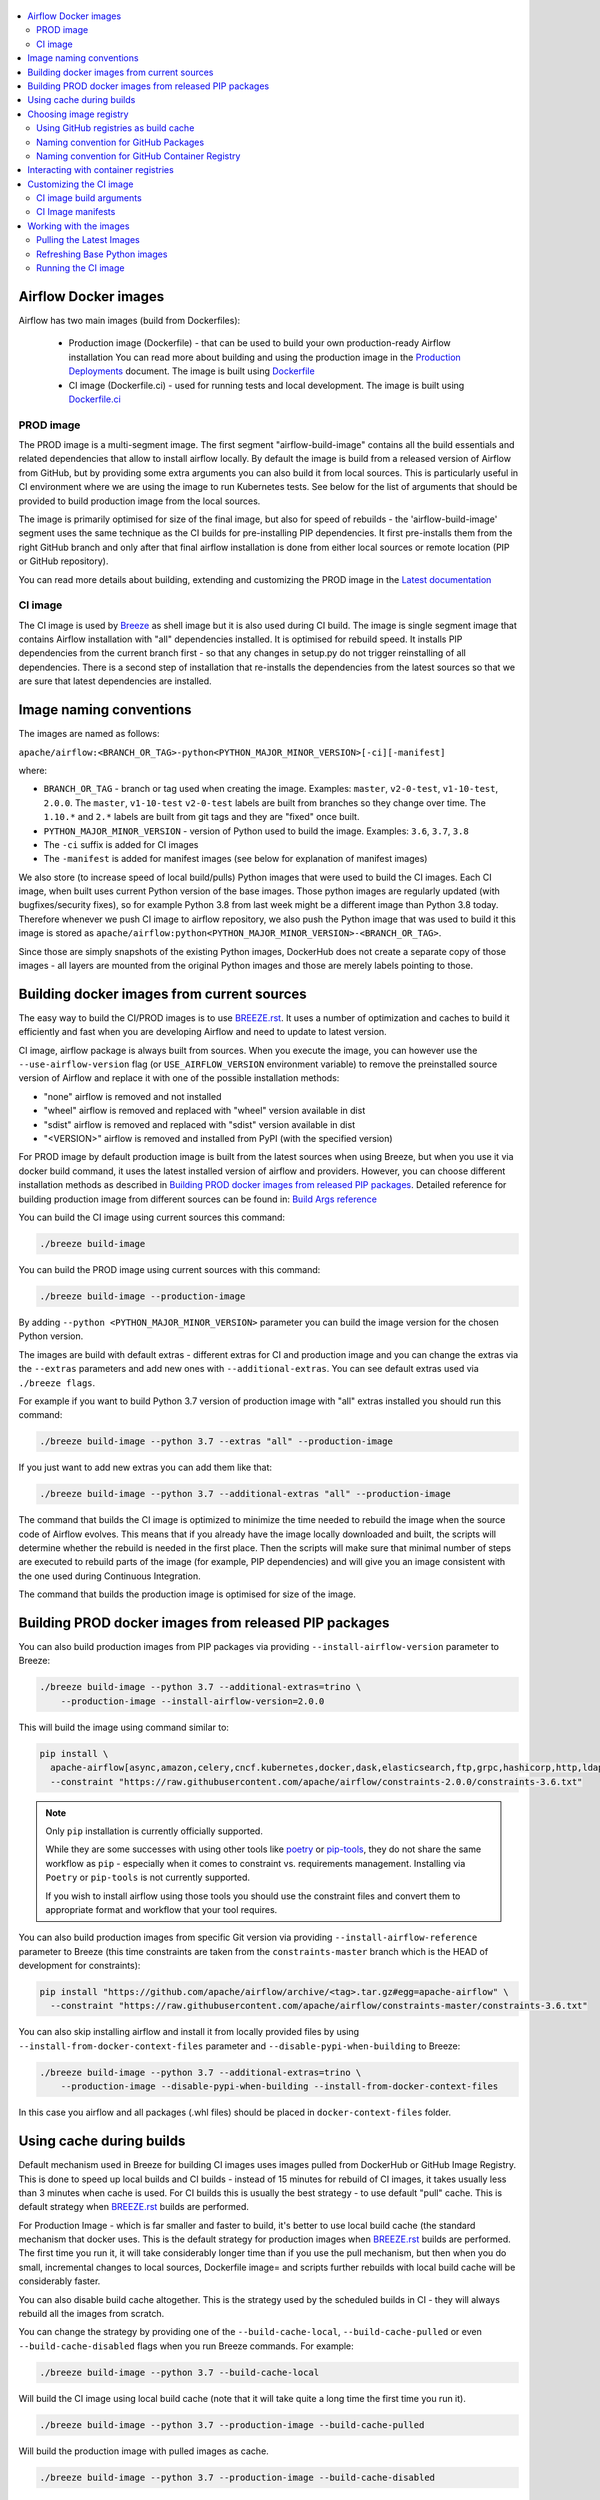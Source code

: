  .. Licensed to the Apache Software Foundation (ASF) under one
    or more contributor license agreements.  See the NOTICE file
    distributed with this work for additional information
    regarding copyright ownership.  The ASF licenses this file
    to you under the Apache License, Version 2.0 (the
    "License"); you may not use this file except in compliance
    with the License.  You may obtain a copy of the License at

 ..   http://www.apache.org/licenses/LICENSE-2.0

 .. Unless required by applicable law or agreed to in writing,
    software distributed under the License is distributed on an
    "AS IS" BASIS, WITHOUT WARRANTIES OR CONDITIONS OF ANY
    KIND, either express or implied.  See the License for the
    specific language governing permissions and limitations
    under the License.

.. contents:: :local:

Airflow Docker images
=====================

Airflow has two main images (build from Dockerfiles):

  * Production image (Dockerfile) - that can be used to build your own production-ready Airflow installation
    You can read more about building and using the production image in the
    `Production Deployments <https://airflow.apache.org/docs/apache-airflow/stable/production-deployment.html>`_ document.
    The image is built using `Dockerfile <Dockerfile>`_

  * CI image (Dockerfile.ci) - used for running tests and local development. The image is built using
    `Dockerfile.ci <Dockerfile.ci>`_

PROD image
-----------

The PROD image is a multi-segment image. The first segment "airflow-build-image" contains all the
build essentials and related dependencies that allow to install airflow locally. By default the image is
build from a released version of Airflow from GitHub, but by providing some extra arguments you can also
build it from local sources. This is particularly useful in CI environment where we are using the image
to run Kubernetes tests. See below for the list of arguments that should be provided to build
production image from the local sources.

The image is primarily optimised for size of the final image, but also for speed of rebuilds - the
'airflow-build-image' segment uses the same technique as the CI builds for pre-installing PIP dependencies.
It first pre-installs them from the right GitHub branch and only after that final airflow installation is
done from either local sources or remote location (PIP or GitHub repository).

You can read more details about building, extending and customizing the PROD image in the
`Latest documentation <https://airflow.apache.org/docs/docker-stack/index.html>`_


CI image
--------

The CI image is used by `Breeze <BREEZE.rst>`_ as shell image but it is also used during CI build.
The image is single segment image that contains Airflow installation with "all" dependencies installed.
It is optimised for rebuild speed. It installs PIP dependencies from the current branch first -
so that any changes in setup.py do not trigger reinstalling of all dependencies.
There is a second step of installation that re-installs the dependencies
from the latest sources so that we are sure that latest dependencies are installed.

Image naming conventions
========================

The images are named as follows:

``apache/airflow:<BRANCH_OR_TAG>-python<PYTHON_MAJOR_MINOR_VERSION>[-ci][-manifest]``

where:

* ``BRANCH_OR_TAG`` - branch or tag used when creating the image. Examples: ``master``,
  ``v2-0-test``, ``v1-10-test``, ``2.0.0``. The ``master``, ``v1-10-test`` ``v2-0-test`` labels are
  built from branches so they change over time. The ``1.10.*`` and ``2.*`` labels are built from git tags
  and they are "fixed" once built.
* ``PYTHON_MAJOR_MINOR_VERSION`` - version of Python used to build the image. Examples: ``3.6``, ``3.7``,
  ``3.8``
* The ``-ci`` suffix is added for CI images
* The ``-manifest`` is added for manifest images (see below for explanation of manifest images)

We also store (to increase speed of local build/pulls) Python images that were used to build
the CI images. Each CI image, when built uses current Python version of the base images. Those
python images are regularly updated (with bugfixes/security fixes), so for example Python 3.8 from
last week might be a different image than Python 3.8 today. Therefore whenever we push CI image
to airflow repository, we also push the Python image that was used to build it this image is stored
as ``apache/airflow:python<PYTHON_MAJOR_MINOR_VERSION>-<BRANCH_OR_TAG>``.

Since those are simply snapshots of the existing Python images, DockerHub does not create a separate
copy of those images - all layers are mounted from the original Python images and those are merely
labels pointing to those.

Building docker images from current sources
===========================================

The easy way to build the CI/PROD images is to use `<BREEZE.rst>`_. It uses a number of optimization
and caches to build it efficiently and fast when you are developing Airflow and need to update to
latest version.

CI image, airflow package is always built from sources. When you execute the image, you can however use
the ``--use-airflow-version`` flag (or ``USE_AIRFLOW_VERSION`` environment variable) to remove
the preinstalled source version of Airflow and replace it with one of the possible installation methods:

* "none" airflow is removed and not installed
* "wheel" airflow is removed and replaced with "wheel" version available in dist
* "sdist" airflow is removed and replaced with "sdist" version available in dist
* "<VERSION>" airflow is removed and installed from PyPI (with the specified version)

For PROD image by default production image is built from the latest sources when using Breeze, but when
you use it via docker build command, it uses the latest installed version of airflow and providers.
However, you can choose different installation methods as described in
`Building PROD docker images from released PIP packages <#building-prod-docker-images-from-released-packages>`_.
Detailed reference for building production image from different sources can be found in:
`Build Args reference <docs/docker-stack/build-arg-ref.rst#installing-airflow-using-different-methods>`_

You can build the CI image using current sources this command:

.. code-block:: bash

  ./breeze build-image

You can build the PROD image using current sources with this command:

.. code-block:: bash

  ./breeze build-image --production-image

By adding ``--python <PYTHON_MAJOR_MINOR_VERSION>`` parameter you can build the
image version for the chosen Python version.

The images are build with default extras - different extras for CI and production image and you
can change the extras via the ``--extras`` parameters and add new ones with ``--additional-extras``.
You can see default extras used via ``./breeze flags``.

For example if you want to build Python 3.7 version of production image with
"all" extras installed you should run this command:

.. code-block:: bash

  ./breeze build-image --python 3.7 --extras "all" --production-image

If you just want to add new extras you can add them like that:

.. code-block:: bash

  ./breeze build-image --python 3.7 --additional-extras "all" --production-image

The command that builds the CI image is optimized to minimize the time needed to rebuild the image when
the source code of Airflow evolves. This means that if you already have the image locally downloaded and
built, the scripts will determine whether the rebuild is needed in the first place. Then the scripts will
make sure that minimal number of steps are executed to rebuild parts of the image (for example,
PIP dependencies) and will give you an image consistent with the one used during Continuous Integration.

The command that builds the production image is optimised for size of the image.

Building PROD docker images from released PIP packages
======================================================

You can also build production images from PIP packages via providing ``--install-airflow-version``
parameter to Breeze:

.. code-block:: bash

  ./breeze build-image --python 3.7 --additional-extras=trino \
      --production-image --install-airflow-version=2.0.0

This will build the image using command similar to:

.. code-block:: bash

    pip install \
      apache-airflow[async,amazon,celery,cncf.kubernetes,docker,dask,elasticsearch,ftp,grpc,hashicorp,http,ldap,google,microsoft.azure,mysql,postgres,redis,sendgrid,sftp,slack,ssh,statsd,virtualenv]==2.0.0 \
      --constraint "https://raw.githubusercontent.com/apache/airflow/constraints-2.0.0/constraints-3.6.txt"

.. note::

   Only ``pip`` installation is currently officially supported.

   While they are some successes with using other tools like `poetry <https://python-poetry.org/>`_ or
   `pip-tools <https://pypi.org/project/pip-tools/>`_, they do not share the same workflow as
   ``pip`` - especially when it comes to constraint vs. requirements management.
   Installing via ``Poetry`` or ``pip-tools`` is not currently supported.

   If you wish to install airflow using those tools you should use the constraint files and convert
   them to appropriate format and workflow that your tool requires.



You can also build production images from specific Git version via providing ``--install-airflow-reference``
parameter to Breeze (this time constraints are taken from the ``constraints-master`` branch which is the
HEAD of development for constraints):

.. code-block:: bash

    pip install "https://github.com/apache/airflow/archive/<tag>.tar.gz#egg=apache-airflow" \
      --constraint "https://raw.githubusercontent.com/apache/airflow/constraints-master/constraints-3.6.txt"

You can also skip installing airflow and install it from locally provided files by using
``--install-from-docker-context-files`` parameter and ``--disable-pypi-when-building`` to Breeze:

.. code-block:: bash

  ./breeze build-image --python 3.7 --additional-extras=trino \
      --production-image --disable-pypi-when-building --install-from-docker-context-files

In this case you airflow and all packages (.whl files) should be placed in ``docker-context-files`` folder.

Using cache during builds
=========================

Default mechanism used in Breeze for building CI images uses images pulled from DockerHub or
GitHub Image Registry. This is done to speed up local builds and CI builds - instead of 15 minutes
for rebuild of CI images, it takes usually less than 3 minutes when cache is used. For CI builds this is
usually the best strategy - to use default "pull" cache. This is default strategy when
`<BREEZE.rst>`_ builds are performed.

For Production Image - which is far smaller and faster to build, it's better to use local build cache (the
standard mechanism that docker uses. This is the default strategy for production images when
`<BREEZE.rst>`_ builds are performed. The first time you run it, it will take considerably longer time than
if you use the pull mechanism, but then when you do small, incremental changes to local sources,
Dockerfile image= and scripts further rebuilds with local build cache will be considerably faster.

You can also disable build cache altogether. This is the strategy used by the scheduled builds in CI - they
will always rebuild all the images from scratch.

You can change the strategy by providing one of the ``--build-cache-local``, ``--build-cache-pulled`` or
even ``--build-cache-disabled`` flags when you run Breeze commands. For example:

.. code-block:: bash

  ./breeze build-image --python 3.7 --build-cache-local

Will build the CI image using local build cache (note that it will take quite a long time the first
time you run it).

.. code-block:: bash

  ./breeze build-image --python 3.7 --production-image --build-cache-pulled

Will build the production image with pulled images as cache.


.. code-block:: bash

  ./breeze build-image --python 3.7 --production-image --build-cache-disabled

Will build the production image from the scratch.

You can also turn local docker caching by setting ``DOCKER_CACHE`` variable to "local", "pulled",
"disabled" and exporting it.

.. code-block:: bash

  export DOCKER_CACHE="local"

or

.. code-block:: bash

  export DOCKER_CACHE="disabled"


Choosing image registry
=======================

By default images are pulled and pushed from and to DockerHub registry when you use Breeze's push-image
or build commands. But as described in `CI Documentation <CI.rst>`_, you can choose different image
registry by setting ``GITHUB_REGISTRY`` to ``docker.pkg.github.com`` for GitHub Package Registry or
``ghcr.io`` for GitHub Container Registry.

Default is the GitHub Package Registry one. The Pull Request forks have no access to the secret but they
auto-detect the registry used when they wait for the images.

Our images are named like that:

.. code-block:: bash

  apache/airflow:<BRANCH_OR_TAG>-pythonX.Y         - for production images
  apache/airflow:<BRANCH_OR_TAG>-pythonX.Y-ci      - for CI images
  apache/airflow:<BRANCH_OR_TAG>-pythonX.Y-build   - for production build stage
  apache/airflow:pythonX.Y-<BRANCH_OR_TAG>         - for Python base image used for both CI and PROD image

For example:

.. code-block:: bash

  apache/airflow:master-python3.6                - production "latest" image from current master
  apache/airflow:master-python3.6-ci             - CI "latest" image from current master
  apache/airflow:v2-0-test-python3.6-ci          - CI "latest" image from current v2-0-test branch
  apache/airflow:2.0.0-python3.6                 - production image for 2.0.0 release
  apache/airflow:python3.6-master                - base Python image for the master branch

You can see DockerHub images at `<https://hub.docker.com/r/apache/airflow>`_

Using GitHub registries as build cache
--------------------------------------

By default DockerHub registry is used when you push or pull such images.
However for CI builds we keep the images in GitHub registry as well - this way we can easily push
the images automatically after merge requests and use such images for Pull Requests
as cache - which makes it much it much faster for CI builds (images are available in cache
right after merged request in master finishes it's build), The difference is visible especially if
significant changes are done in the Dockerfile.CI.

The images are named differently (in Docker definition of image names - registry URL is part of the
image name if DockerHub is not used as registry). Also GitHub has its own structure for registries
each project has its own registry naming convention that should be followed. The name of
images for GitHub registry are different as they must follow limitation of the registry used.

We are still using GitHub Packages as registry, but we are in the process of testing and switching
to GitHub Container Registry, and the naming conventions are slightly different (GitHub Packages
required all packages to have "organization/repository/" URL prefix ("apache/airflow/",
where in GitHub Container Registry, all images are in "organization" not in "repository" and they are all
in organization wide "apache/" namespace rather than in "apache/airflow/" one).
We are adding "airflow-" as prefix for image names of all Airflow images instead.
The images are linked to the repository via ``org.opencontainers.image.source`` label in the image.

Naming convention for GitHub Packages
-------------------------------------

Images built as "Run ID snapshot":

.. code-block:: bash

  docker.pkg.github.com.io/apache-airflow/<BRANCH>-pythonX.Y-ci-v2:<RUNID>    - for CI images
  docker.pkg.github.com/apache-airflow/<BRANCH>-pythonX.Y-v2:<RUNID>       - for production images
  docker.pkg.github.com/apache-airflow/<BRANCH>-pythonX.Y-build-v2:<RUNID> - for production build stage
  docker.pkg.github.com/apache-airflow/pythonX.Y-<BRANCH>-v2:X.Y-slim-buster-<RUN_ID>  - for base Python images

Latest images (pushed when master merge succeeds):

.. code-block:: bash

  docker.pkg.github.com/apache/airflow/<BRANCH>-pythonX.Y-ci-v2:latest    - for CI images
  docker.pkg.github.com/apache/airflow/<BRANCH>-pythonX.Y-v2:latest       - for production images
  docker.pkg.github.com/apache/airflow/<BRANCH>-pythonX.Y-build-v2:latest - for production build stage
  docker.pkg.github.com/apache/airflow/python-<BRANCH>-v1:X.Y-slim-buster - for base Python images


Naming convention for GitHub Container Registry
-----------------------------------------------

Images built as "Run ID snapshot":

.. code-block:: bash

  ghcr.io/apache/airflow-<BRANCH>-pythonX.Y-ci-v2:<RUNID>                - for CI images
  ghcr.io/apache/airflow-<BRANCH>-pythonX.Y-v2:<RUNID>                   - for production images
  ghcr.io/apache/airflow-<BRANCH>-pythonX.Y-build-v2:<RUNID>             - for production build stage
  ghcr.io/apache/airflow-pythonX.Y-<BRANCH>-v2:X.Y-slim-buster-<RUN_ID>  - for base Python images

Latest images (pushed when master merge succeeds):

.. code-block:: bash

  ghcr.io/apache/airflow-<BRANCH>-pythonX.Y-ci-v2:latest    - for CI images
  ghcr.io/apache/airflow-<BRANCH>-pythonX.Y-v2:latest       - for production images
  ghcr.io/apache/airflow-<BRANCH>-pythonX.Y-build-v2:latest - for production build stage
  ghcr.io/apache/airflow-python-<BRANCH>-v2:X.Y-slim-buster - for base Python images

Note that we never push or pull "release" images to GitHub registry. It is only used for CI builds

You can see all the current GitHub images at `<https://github.com/apache/airflow/packages>`_


In order to interact with the GitHub images you need to add ``--use-github-registry`` flag to the pull/push
commands in Breeze. This way the images will be pulled/pushed from/to GitHub rather than from/to
DockerHub. Images are build locally as ``apache/airflow`` images but then they are tagged with the right
GitHub tags for you. You can also specify ``--github-registry`` option and choose which of the
GitHub registries are used (``docker.pkg.github.com`` chooses GitHub Packages and ``ghcr.io`` chooses
GitHub Container Registry).

You can read more about the CI configuration and how CI builds are using DockerHub/GitHub images
in `<CI.rst>`_.

Note that you need to be committer and have the right to push to DockerHub and GitHub and you need to
be logged in. Only committers can push images directly. You need to login with your
Personal Access Token with "packages" scope to be able to push to those repositories or pull from them
in case of GitHub Packages.

GitHub Packages:

.. code-block:: bash

  docker login docker.pkg.github.com

GitHub Container Registry

.. code-block:: bash

  docker login ghcr.io

Interacting with container registries
=====================================

Since there are different naming conventions used for Airflow images and there are multiple images used,
`Breeze <BREEZE.rst>`_ provides easy to use management interface for the images. The
`CI system of ours <CI.rst>`_ is designed in the way that it should automatically refresh caches, rebuild
the images periodically and update them whenever new version of base Python is released.
However, occasionally, you might need to rebuild images locally and push them directly to the registries
to refresh them.

This can be done with ``Breeze`` command line which has easy-to-use tool to manage those images. For
example:


Force building Python 3.6 CI image using local cache and pushing it container registry:

.. code-block:: bash

  ./breeze build-image --python 3.6 --force-build-images --build-cache-local
  ./breeze push-image --python 3.6 --github-registry ghcr.io


Building Python 3.7 PROD images (both build and final image) using cache pulled
from ``docker.pkg.github.com`` and pushing it back:

.. code-block:: bash

  ./breeze build-image --production-image --python 3.7 --github-registry docker.pkg.github.com
  ./breeze push-image --production-image --python 3.7 --github-registry docker.pkg.github.com


Building Python 3.8 CI image using cache pulled from DockerHub and pushing it back:

.. code-block:: bash

  ./breeze build-image --python 3.8
  ./breeze push-image --python 3.8

You can also pull and run images being result of a specific CI run in GitHub Actions. This is a powerful
tool that allows to reproduce CI failures locally, enter the images and fix them much faster. It is enough
to pass ``--github-image-id`` and the registry and Breeze will download and execute commands using
the same image that was used during the CI build.

For example this command will run the same Python 3.8 image as was used in 210056909
run with enabled Kerberos integration (assuming docker.pkg.github.com was used as build cache).

.. code-block:: bash

  ./breeze --github-image-id 210056909 \
    --github-registry docker.pkg.github.com \
    --python 3.8 --integration kerberos

You can see more details and examples in `Breeze <BREEZE.rst>`_

Customizing the CI image
========================

Customizing the CI image allows to add your own dependencies to the image.

The easiest way to build the customized image is to use ``breeze`` script, but you can also build suc
customized image by running appropriately crafted docker build in which you specify all the ``build-args``
that you need to add to customize it. You can read about all the args and ways you can build the image
in the `<#ci-image-build-arguments>`_ chapter below.

Here just a few examples are presented which should give you general understanding of what you can customize.

This builds the production image in version 3.7 with additional airflow extras from 2.0.0 PyPI package and
additional apt dev and runtime dependencies.

.. code-block:: bash

  docker build . -f Dockerfile.ci \
    --build-arg PYTHON_BASE_IMAGE="python:3.7-slim-buster" \
    --build-arg ADDITIONAL_AIRFLOW_EXTRAS="jdbc"
    --build-arg ADDITIONAL_PYTHON_DEPS="pandas"
    --build-arg ADDITIONAL_DEV_APT_DEPS="gcc g++"
    --build-arg ADDITIONAL_RUNTIME_APT_DEPS="default-jre-headless"
    --tag my-image


the same image can be built using ``breeze`` (it supports auto-completion of the options):

.. code-block:: bash

  ./breeze build-image -f Dockerfile.ci \
      --production-image  --python 3.7 \
      --additional-extras=jdbc --additional-python-deps="pandas" \
      --additional-dev-apt-deps="gcc g++" --additional-runtime-apt-deps="default-jre-headless"

You can customize more aspects of the image - such as additional commands executed before apt dependencies
are installed, or adding extra sources to install your dependencies from. You can see all the arguments
described below but here is an example of rather complex command to customize the image
based on example in `this comment <https://github.com/apache/airflow/issues/8605#issuecomment-690065621>`_:

.. code-block:: bash

  docker build . -f Dockerfile.ci \
    --build-arg PYTHON_BASE_IMAGE="python:3.7-slim-buster" \
    --build-arg AIRFLOW_INSTALLATION_METHOD="apache-airflow" \
    --build-arg ADDITIONAL_AIRFLOW_EXTRAS="slack" \
    --build-arg ADDITIONAL_PYTHON_DEPS="apache-airflow-providers-odbc \
        azure-storage-blob \
        sshtunnel \
        google-api-python-client \
        oauth2client \
        beautifulsoup4 \
        dateparser \
        rocketchat_API \
        typeform" \
    --build-arg ADDITIONAL_DEV_APT_DEPS="msodbcsql17 unixodbc-dev g++" \
    --build-arg ADDITIONAL_DEV_APT_COMMAND="curl https://packages.microsoft.com/keys/microsoft.asc | apt-key add --no-tty - && curl https://packages.microsoft.com/config/debian/10/prod.list > /etc/apt/sources.list.d/mssql-release.list" \
    --build-arg ADDITIONAL_DEV_ENV_VARS="ACCEPT_EULA=Y" \
    --build-arg ADDITIONAL_RUNTIME_APT_COMMAND="curl https://packages.microsoft.com/keys/microsoft.asc | apt-key add --no-tty - && curl https://packages.microsoft.com/config/debian/10/prod.list > /etc/apt/sources.list.d/mssql-release.list" \
    --build-arg ADDITIONAL_RUNTIME_APT_DEPS="msodbcsql17 unixodbc git procps vim" \
    --build-arg ADDITIONAL_RUNTIME_ENV_VARS="ACCEPT_EULA=Y" \
    --tag my-image

CI image build arguments
------------------------

The following build arguments (``--build-arg`` in docker build command) can be used for CI images:

+------------------------------------------+------------------------------------------+------------------------------------------+
| Build argument                           | Default value                            | Description                              |
+==========================================+==========================================+==========================================+
| ``PYTHON_BASE_IMAGE``                    | ``python:3.6-slim-buster``               | Base Python image                        |
+------------------------------------------+------------------------------------------+------------------------------------------+
| ``PYTHON_MAJOR_MINOR_VERSION``           | ``3.6``                                  | major/minor version of Python (should    |
|                                          |                                          | match base image)                        |
+------------------------------------------+------------------------------------------+------------------------------------------+
| ``DEPENDENCIES_EPOCH_NUMBER``            | ``2``                                    | increasing this number will reinstall    |
|                                          |                                          | all apt dependencies                     |
+------------------------------------------+------------------------------------------+------------------------------------------+
| ``PIP_NO_CACHE_DIR``                     | ``true``                                 | if true, then no pip cache will be       |
|                                          |                                          | stored                                   |
+------------------------------------------+------------------------------------------+------------------------------------------+
| ``HOME``                                 | ``/root``                                | Home directory of the root user (CI      |
|                                          |                                          | image has root user as default)          |
+------------------------------------------+------------------------------------------+------------------------------------------+
| ``AIRFLOW_HOME``                         | ``/root/airflow``                        | Airflow’s HOME (that’s where logs and    |
|                                          |                                          | sqlite databases are stored)             |
+------------------------------------------+------------------------------------------+------------------------------------------+
| ``AIRFLOW_SOURCES``                      | ``/opt/airflow``                         | Mounted sources of Airflow               |
+------------------------------------------+------------------------------------------+------------------------------------------+
| ``AIRFLOW_REPO``                         | ``apache/airflow``                       | the repository from which PIP            |
|                                          |                                          | dependencies are pre-installed           |
+------------------------------------------+------------------------------------------+------------------------------------------+
| ``AIRFLOW_BRANCH``                       | ``master``                               | the branch from which PIP dependencies   |
|                                          |                                          | are pre-installed                        |
+------------------------------------------+------------------------------------------+------------------------------------------+
| ``AIRFLOW_CI_BUILD_EPOCH``               | ``1``                                    | increasing this value will reinstall PIP |
|                                          |                                          | dependencies from the repository from    |
|                                          |                                          | scratch                                  |
+------------------------------------------+------------------------------------------+------------------------------------------+
| ``AIRFLOW_CONSTRAINTS_LOCATION``         |                                          | If not empty, it will override the       |
|                                          |                                          | source of the constraints with the       |
|                                          |                                          | specified URL or file. Note that the     |
|                                          |                                          | file has to be in docker context so      |
|                                          |                                          | it's best to place such file in          |
|                                          |                                          | one of the folders included in           |
|                                          |                                          | .dockerignore. for example in the        |
|                                          |                                          | 'docker-context-files'. Note that the    |
|                                          |                                          | location does not work for the first     |
|                                          |                                          | stage of installation when the           |
|                                          |                                          | stage of installation when the           |
|                                          |                                          | ``AIRFLOW_PRE_CACHED_PIP_PACKAGES`` is   |
|                                          |                                          | set to true. Default location from       |
|                                          |                                          | GitHub is used in this case.             |
+------------------------------------------+------------------------------------------+------------------------------------------+
| ``AIRFLOW_CONSTRAINTS_REFERENCE``        |                                          | reference (branch or tag) from GitHub    |
|                                          |                                          | repository from which constraints are    |
|                                          |                                          | used. By default it is set to            |
|                                          |                                          | ``constraints-master`` but can be        |
|                                          |                                          | ``constraints-2-0`` for 2.0.* versions   |
|                                          |                                          | ``constraints-1-10`` for 1.10.* versions |
|                                          |                                          | or it could point to specific version    |
|                                          |                                          | for example ``constraints-2.0.0``        |
|                                          |                                          | is empty, it is auto-detected            |
+------------------------------------------+------------------------------------------+------------------------------------------+
| ``AIRFLOW_EXTRAS``                       | ``all``                                  | extras to install                        |
+------------------------------------------+------------------------------------------+------------------------------------------+
| ``UPGRADE_TO_NEWER_DEPENDENCIES``        | ``false``                                | If set to true, the dependencies are     |
|                                          |                                          | upgraded to newer versions matching      |
|                                          |                                          | setup.py before installation.            |
+------------------------------------------+------------------------------------------+------------------------------------------+
| ``CONTINUE_ON_PIP_CHECK_FAILURE``        | ``false``                                | By default the image will fail if pip    |
|                                          |                                          | check fails for it. This is good for     |
|                                          |                                          | interactive building but on CI the       |
|                                          |                                          | image should be built regardless - we    |
|                                          |                                          | have a separate step to verify image.    |
+------------------------------------------+------------------------------------------+------------------------------------------+
| ``AIRFLOW_PRE_CACHED_PIP_PACKAGES``      | ``true``                                 | Allows to pre-cache airflow PIP packages |
|                                          |                                          | from the GitHub of Apache Airflow        |
|                                          |                                          | This allows to optimize iterations for   |
|                                          |                                          | Image builds and speeds up CI builds     |
|                                          |                                          | But in some corporate environments it    |
|                                          |                                          | might be forbidden to download anything  |
|                                          |                                          | from public repositories.                |
+------------------------------------------+------------------------------------------+------------------------------------------+
| ``ADDITIONAL_AIRFLOW_EXTRAS``            |                                          | additional extras to install             |
+------------------------------------------+------------------------------------------+------------------------------------------+
| ``ADDITIONAL_PYTHON_DEPS``               |                                          | additional Python dependencies to        |
|                                          |                                          | install                                  |
+------------------------------------------+------------------------------------------+------------------------------------------+
| ``DEV_APT_COMMAND``                      | (see Dockerfile)                         | Dev apt command executed before dev deps |
|                                          |                                          | are installed in the first part of image |
+------------------------------------------+------------------------------------------+------------------------------------------+
| ``ADDITIONAL_DEV_APT_COMMAND``           |                                          | Additional Dev apt command executed      |
|                                          |                                          | before dev dep are installed             |
|                                          |                                          | in the first part of the image           |
+------------------------------------------+------------------------------------------+------------------------------------------+
| ``DEV_APT_DEPS``                         | (see Dockerfile)                         | Dev APT dependencies installed           |
|                                          |                                          | in the first part of the image           |
+------------------------------------------+------------------------------------------+------------------------------------------+
| ``ADDITIONAL_DEV_APT_DEPS``              |                                          | Additional apt dev dependencies          |
|                                          |                                          | installed in the first part of the image |
+------------------------------------------+------------------------------------------+------------------------------------------+
| ``ADDITIONAL_DEV_APT_ENV``               |                                          | Additional env variables defined         |
|                                          |                                          | when installing dev deps                 |
+------------------------------------------+------------------------------------------+------------------------------------------+
| ``RUNTIME_APT_COMMAND``                  | (see Dockerfile)                         | Runtime apt command executed before deps |
|                                          |                                          | are installed in first part of the image |
+------------------------------------------+------------------------------------------+------------------------------------------+
| ``ADDITIONAL_RUNTIME_APT_COMMAND``       |                                          | Additional Runtime apt command executed  |
|                                          |                                          | before runtime dep are installed         |
|                                          |                                          | in the second part of the image          |
+------------------------------------------+------------------------------------------+------------------------------------------+
| ``RUNTIME_APT_DEPS``                     | (see Dockerfile)                         | Runtime APT dependencies installed       |
|                                          |                                          | in the second part of the image          |
+------------------------------------------+------------------------------------------+------------------------------------------+
| ``ADDITIONAL_RUNTIME_APT_DEPS``          |                                          | Additional apt runtime dependencies      |
|                                          |                                          | installed in second part of the image    |
+------------------------------------------+------------------------------------------+------------------------------------------+
| ``ADDITIONAL_RUNTIME_APT_ENV``           |                                          | Additional env variables defined         |
|                                          |                                          | when installing runtime deps             |
+------------------------------------------+------------------------------------------+------------------------------------------+
| ``AIRFLOW_PIP_VERSION``                  | ``21.1``                                 | PIP version used.                        |
+------------------------------------------+------------------------------------------+------------------------------------------+
| ``PIP_PROGRESS_BAR``                     | ``on``                                   | Progress bar for PIP installation        |
+------------------------------------------+------------------------------------------+------------------------------------------+

Here are some examples of how CI images can built manually. CI is always built from local sources.

This builds the CI image in version 3.7 with default extras ("all").

.. code-block:: bash

  docker build . -f Dockerfile.ci --build-arg PYTHON_BASE_IMAGE="python:3.7-slim-buster"


This builds the CI image in version 3.6 with "gcp" extra only.

.. code-block:: bash

  docker build . -f Dockerfile.ci --build-arg PYTHON_BASE_IMAGE="python:3.7-slim-buster" \
    --build-arg AIRFLOW_EXTRAS=gcp


This builds the CI image in version 3.6 with "apache-beam" extra added.

.. code-block:: bash

  docker build . -f Dockerfile.ci --build-arg PYTHON_BASE_IMAGE="python:3.7-slim-buster" \
    --build-arg ADDITIONAL_AIRFLOW_EXTRAS="apache-beam"

This builds the CI image in version 3.6 with "mssql" additional package added.

.. code-block:: bash

  docker build . -f Dockerfile.ci --build-arg PYTHON_BASE_IMAGE="python:3.7-slim-buster" \
    --build-arg ADDITIONAL_PYTHON_DEPS="mssql"

This builds the CI image in version 3.6 with "gcc" and "g++" additional apt dev dependencies added.

.. code-block::

  docker build . -f Dockerfile.ci --build-arg PYTHON_BASE_IMAGE="python:3.7-slim-buster" \
    --build-arg ADDITIONAL_DEV_APT_DEPS="gcc g++"

This builds the CI image in version 3.6 with "jdbc" extra and "default-jre-headless" additional apt runtime dependencies added.

.. code-block::

  docker build . -f Dockerfile.ci --build-arg PYTHON_BASE_IMAGE="python:3.7-slim-buster" \
    --build-arg AIRFLOW_EXTRAS=jdbc --build-arg ADDITIONAL_RUNTIME_DEPS="default-jre-headless"

CI Image manifests
------------------

Together with the main CI images we also build and push image manifests. Those manifests are very small images
that contain only content of randomly generated file at the 'crucial' part of the CI image building.
This is in order to be able to determine very quickly if the image in the docker registry has changed a
lot since the last time. Unfortunately docker registry (specifically DockerHub registry) has no anonymous
way of querying image details via API. You really need to download the image to inspect it.
We workaround it in the way that always when we build the image we build a very small image manifest
containing randomly generated UUID and push it to registry together with the main CI image.
The tag for the manifest image reflects the image it refers to with added ``-manifest`` suffix.
The manifest image for ``apache/airflow:master-python3.6-ci`` is named
``apache/airflow:master-python3.6-ci-manifest``.

The image is quickly pulled (it is really, really small) when important files change and the content
of the randomly generated UUID is compared with the one in our image. If the contents are different
this means that the user should rebase to latest master and rebuild the image with pulling the image from
the repo as this will likely be faster than rebuilding the image locally.

The random UUID is generated right after pre-cached pip install is run - and usually it means that
significant changes have been made to apt packages or even the base Python image has changed.

Working with the images
=======================

Pulling the Latest Images
-------------------------

Sometimes the image needs to be refreshed from the registry in DockerHub - because you have an outdated
version. You can do it via the ``--force-pull-images`` flag to force pulling the latest images from the
DockerHub.

For production image:

.. code-block:: bash

  ./breeze build-image --force-pull-images --production-image

For CI image Breeze automatically uses force pulling in case it determines that your image is very outdated,
however uou can also force it with the same flag.

.. code-block:: bash

  ./breeze build-image --force-pull-images

Refreshing Base Python images
-----------------------------

Python base images are updated from time-to-time, usually as a result of implementing security fixes.
When you build your image locally using ``docker build`` you use the version of image that you have locally.
For the CI builds using ``breeze`` we use the image that is stored in our repository in order to use cache
efficiently. However we can refresh the image to latest available by specifying
``--force-pull-base-python-image`` and running it manually (you need to have access to DockerHub and our
GitHub Registies in order to be able to do that.

.. code-block:: bash

    #/bin/bash
    export DOCKERHUB_USER="apache"
    export GITHUB_REPOSITORY="apache/airflow"
    export FORCE_ANSWER_TO_QUESTIONS="true"
    export CI="true"

    for python_version in "3.6" "3.7" "3.8"
    do
            ./breeze build-image --python ${python_version} --build-cache-local \
                    --force-pull-base-python-image --verbose
            ./breeze build-image --python ${python_version} --build-cache-local \
                    --production-image --verbose
            ./breeze push-image
            ./breeze push-image --github-registry ghcr.io
            ./breeze push-image --github-registry docker.pkg.github.com
            ./breeze push-image --production-image
            ./breeze push-image --github-registry ghcr.io --production-image
            ./breeze push-image --github-registry docker.pkg.github.com --production-image
    done

Running the CI image
--------------------

The entrypoint in the CI image contains all the initialisation needed for tests to be immediately executed.
It is copied from ``scripts/in_container/entrypoint_ci.sh``.

The default behaviour is that you are dropped into bash shell. However if RUN_TESTS variable is
set to "true", then tests passed as arguments are executed

The entrypoint performs those operations:

* checks if the environment is ready to test (including database and all integrations). It waits
  until all the components are ready to work

* removes and re-installs another version of Airflow (if another version of Airflow is requested to be
  reinstalled via ``USE_AIRFLOW_PYPI_VERSION`` variable.

* Sets up Kerberos if Kerberos integration is enabled (generates and configures Kerberos token)

* Sets up ssh keys for ssh tests and restarts the SSH server

* Sets all variables and configurations needed for unit tests to run

* Reads additional variables set in ``files/airflow-breeze-config/variables.env`` by sourcing that file

* In case of CI run sets parallelism to 2 to avoid excessive number of processes to run

* In case of CI run sets default parameters for pytest

* In case of running integration/long_running/quarantined tests - it sets the right pytest flags

* Sets default "tests" target in case the target is not explicitly set as additional argument

* Runs system tests if RUN_SYSTEM_TESTS flag is specified, otherwise runs regular unit and integration tests
